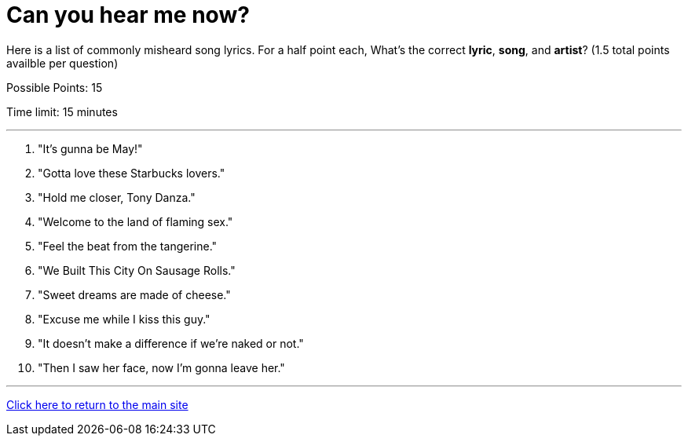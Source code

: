 = Can you hear me now?

[example]
====
Here is a list of commonly misheard song lyrics. For a half point each, What's the correct *lyric*, *song*, and *artist*? (1.5 total points availble per question)

Possible Points: 15

Time limit: 15 minutes
====

'''

1. "It's gunna be May!"
2. "Gotta love these Starbucks lovers."
3. "Hold me closer, Tony Danza."
4. "Welcome to the land of flaming sex."
5. "Feel the beat from the tangerine."
6. "We Built This City On Sausage Rolls."
7. "Sweet dreams are made of cheese." 
8. "Excuse me while I kiss this guy."
9. "It doesn’t make a difference if we’re naked or not."
10. "Then I saw her face, now I’m gonna leave her."


'''

link:../../../index.html[Click here to return to the main site]